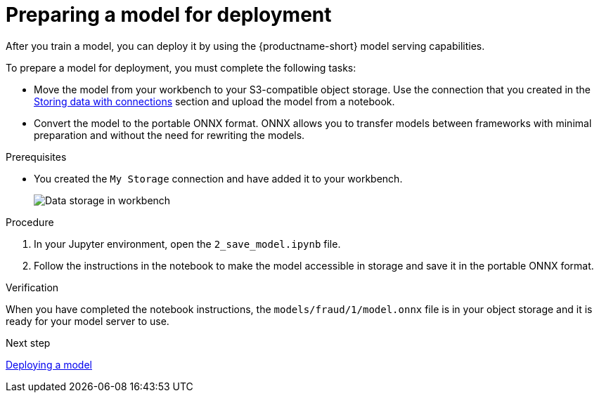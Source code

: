 [id='preparing-a-model-for-deployment']
= Preparing a model for deployment

After you train a model, you can deploy it by using the {productname-short} model serving capabilities.

To prepare a model for deployment, you must complete the following tasks:

* Move the model from your workbench to your S3-compatible object storage. Use the connection that you created in the xref:storing-data-with-connections.adoc[Storing data with connections] section and upload the model from a notebook. 

* Convert the model to the portable ONNX format. ONNX allows you to transfer models between frameworks with minimal preparation and without the need for rewriting the models.

.Prerequisites

* You created the `My Storage` connection and have added it
to your workbench.
+
image::projects/ds-project-connections.png[Data storage in workbench]

.Procedure

. In your Jupyter environment, open the `2_save_model.ipynb` file.

. Follow the instructions in the notebook to make the model accessible in storage and save it in the portable ONNX format.

.Verification

When you have completed the notebook instructions, the `models/fraud/1/model.onnx` file is in your object storage and it is ready for your model server to use.

.Next step

xref:deploying-a-model.adoc[Deploying a model]
